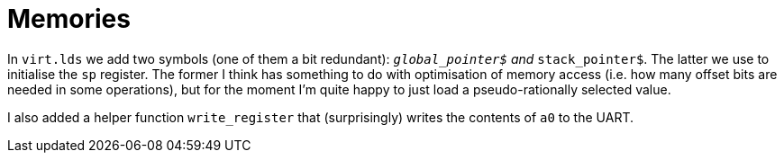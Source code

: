 = Memories

:source-highlighter: highlight.js
:source-language: riscvasm

In `virt.lds` we add two symbols (one of them a bit redundant): `__global_pointer$` and `__stack_pointer$`. The latter we use to initialise the `sp` register. The former I think has something to do with optimisation of memory access (i.e. how many offset bits are needed in some operations), but for the moment I'm quite happy to just load a pseudo-rationally selected value.

I also added a helper function `write_register` that (surprisingly) writes the contents of `a0` to the UART.